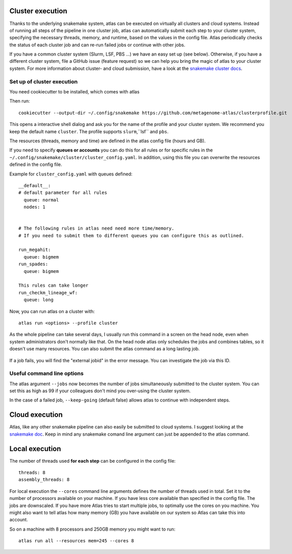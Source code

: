 .. _`snakemake profile`: https://github.com/metagenome-atlas/clusterprofile

.. _cluster:

Cluster execution
=================

Thanks to the underlying snakemake system, atlas can be executed on virtually all clusters and cloud systems. Instead of running all steps of the pipeline in one cluster job, atlas can automatically submit each step to your cluster system, specifying the necessary threads, memory, and runtime, based on the values in the config file. Atlas periodically checks the status of each cluster job and can re-run failed jobs or continue with other jobs.


If you have a common cluster system (Slurm, LSF, PBS ...) we have an easy set up (see below). Otherwise, if you have a different cluster system, file a GitHub issue (feature request) so we can help you bring the magic of atlas to your cluster system.
For more information about cluster- and cloud submission, have a look at the `snakemake cluster docs <https://snakemake.readthedocs.io/en/stable/executing/cluster-cloud.html>`_.

Set up of cluster execution
---------------------------

You need cookiecutter to be installed, which comes with atlas

Then run::

    cookiecutter --output-dir ~/.config/snakemake https://github.com/metagenome-atlas/clusterprofile.git

This opens a interactive shell dialog and ask you for the name of the profile and your cluster system.
We recommend you keep the default name ``cluster``. The profile supports ``slurm``,``lsf`` and ``pbs``.

The resources (threads, memory and time) are defined in the atlas config file (hours and GB).

If you need to specify **queues or accounts** you can do this for all rules or for specific rules in the ``~/.config/snakemake/cluster/cluster_config.yaml``. In addition, using this file you can overwrite the resources defined  in the config file.

Example for ``cluster_config.yaml`` with queues defined::


  __default__:
  # default parameter for all rules
    queue: normal
    nodes: 1


  # The following rules in atlas need need more time/memory.
  # If you need to submit them to different queues you can configure this as outlined.

  run_megahit:
    queue: bigmem
  run_spades:
    queue: bigmem

  This rules can take longer
  run_checkm_lineage_wf:
    queue: long



Now, you can run atlas on a cluster with::

    atlas run <options> --profile cluster


As the whole pipeline can take several days, I usually run this command in a screen on the head node, even when system administrators don't normally like that. On the head node atlas only schedules the jobs and combines tables, so it doesn't use many resources. You can also submit the atlas command as a long lasting job.

 .. The mapping between  resources and cluster are defined in the ``~/.config/snakemake/cluster/key_mapping.yaml``.




If a job fails, you will find the "external jobid" in the error message.
You can investigate the job via this ID.


Useful command line options
----------------------------

The atlas argument ``--jobs`` now becomes the number of jobs simultaneously submitted to the cluster system. You can set this as high as 99 if your colleagues don't mind you over-using the cluster system.

In the case of a failed job, ``--keep-going`` (default false)  allows atlas to continue with independent steps.


Cloud execution
===============

Atlas, like any other snakemake pipeline can  also easily be submitted to cloud systems. I suggest looking at the `snakemake doc <https://snakemake.readthedocs.io/en/stable/executing/cluster-cloud.html>`_. Keep in mind any snakemake comand line argument can just be appended to the atlas command.

.. _local:

Local execution
===============
The number of threads used **for each step** can be configured in the config file::

  threads: 8
  assembly_threads: 8

For local execution the ``--cores`` command line arguments defines the number of threads used in total. Set it to the number of processors available on your machine.  If you have less core available than specified in the config file. The jobs are downscaled. If you have more Atlas tries to start multiple jobs, to optimally use the cores on you machine.
You might also want to tell atlas how many memory (GB) you have available on our system so Atlas can take this into account.


So on a machine with 8 processors and 250GB memory you might want to run::

  atlas run all --resources mem=245 --cores 8
